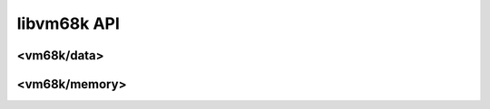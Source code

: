 libvm68k API
============

<vm68k/data>
------------

.. cpp:namespace:: vm68k

.. cpp:class:: byte

   Byte data.
   A byte is 8-bit wide.

   This type SHALL be trivial and standard-layout.

.. cpp:function:: static constexpr std::size_t byte::size()

   Returns the size of a :cpp:class:`byte` value on the architecture,
   which is always 1.

.. cpp:class:: word

   Word data.
   A word is 16-bit wide.

   This type SHALL be trivial and standard-layout.

.. cpp:function:: static constexpr std::size_t word::size()

   Returns the size of a :cpp:class:`word` value on the architecture,
   which is always 2.

.. cpp:class:: long_word

   Long word data.
   A long word is 32-bit wide.

   This type SHALL be trivial and standard-layout.

.. cpp:function:: static constexpr std::size_t long_word::size()

   Returns the size of a :cpp:class:`long_word` value on the architecture,
   which is always 4.

<vm68k/memory>
--------------
